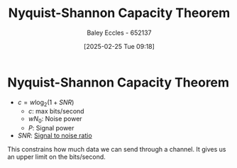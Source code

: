 :PROPERTIES:
:ID:       b90da113-9aad-4168-93f6-da016a54f577
:END:
#+title: Nyquist-Shannon Capacity Theorem
#+date: [2025-02-25 Tue 09:18]
#+AUTHOR: Baley Eccles - 652137
#+STARTUP: latexpreview

* Nyquist-Shannon Capacity Theorem
 - $c = w\log_{2}\left( 1 + SNR\right)$
   - $c$: max bits/second
   - $wN_0$: Noise power
   - $P$: Signal power
 - $SNR$: [[id:13d613eb-9630-41af-ab3f-c15eabc686f5][Signal to noise ratio]]

This constrains how much data we can send through a channel. It gives us an upper limit on the bits/second.
